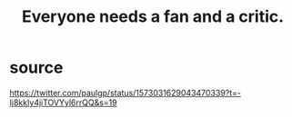 :PROPERTIES:
:ID:       20f350a4-210c-4c49-af39-391365c5aa39
:END:
#+title: Everyone needs a fan and a critic.
* source
  https://twitter.com/paulgp/status/1573031629043470339?t=-Ij8kkIy4jiTOVYyl6rrQQ&s=19
